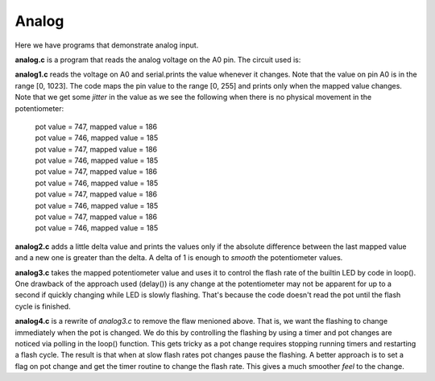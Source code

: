 Analog
======

Here we have programs that demonstrate analog input.

**analog.c** is a program that reads the analog voltage on the A0 pin.  The
circuit used is:

.. image:: analog1_breadboard.png
    :width: 283
    :height: 224
    :alt: circuit used to test analog input (http://fritzing.org/)

**analog1.c** reads the voltage on A0 and serial.prints the value whenever
it changes.  Note that the value on pin A0 is in the range [0, 1023].
The code maps the pin value to the range [0, 255] and prints only when
the mapped value changes.  Note that we get some *jitter* in the value as we
see the following when there is no physical movement in the potentiometer:

  | pot value = 747, mapped value = 186
  | pot value = 746, mapped value = 185
  | pot value = 747, mapped value = 186
  | pot value = 746, mapped value = 185
  | pot value = 747, mapped value = 186
  | pot value = 746, mapped value = 185
  | pot value = 747, mapped value = 186
  | pot value = 746, mapped value = 185
  | pot value = 747, mapped value = 186
  | pot value = 746, mapped value = 185

**analog2.c** adds a little delta value and prints the values only if the 
absolute difference between the last mapped value and a new one is greater
than the delta.  A delta of 1 is enough to *smooth* the potentiometer values.

**analog3.c** takes the mapped potentiometer value and uses it to control the
flash rate of the builtin LED by code in loop().  One drawback of the approach
used (delay()) is any change at the potentiometer may not be apparent for up to
a second if quickly changing while LED is slowly flashing.  That's because the
code doesn't read the pot until the flash cycle is finished.

**analog4.c** is a rewrite of *analog3.c* to remove the flaw menioned above.
That is, we want the flashing to change immediately when the pot is changed.
We do this by controlling the flashing by using a timer and pot changes are 
noticed via polling in the loop() function.  This gets tricky as a pot change
requires stopping running timers and restarting a flash cycle.  The result is
that when at slow flash rates pot changes pause the flashing.  A better approach
is to set a flag on pot change and get the timer routine to change the flash
rate.  This gives a much smoother *feel* to the change.
